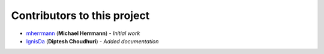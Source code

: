 Contributors to this project
============================
..
	Please use this format to add your contributions to this file
	`SocialUsernameName <Profile-Url>`_ (**Your Name**) - *Description of your contribution in a few words*

- `mherrmann <https://github.com/mherrmann>`_ (**Michael Herrmann**) - *Initial work*
- `IgnisDa <https://github.com/IgnisDa>`_ (**Diptesh Choudhuri**) - *Added documentation*

